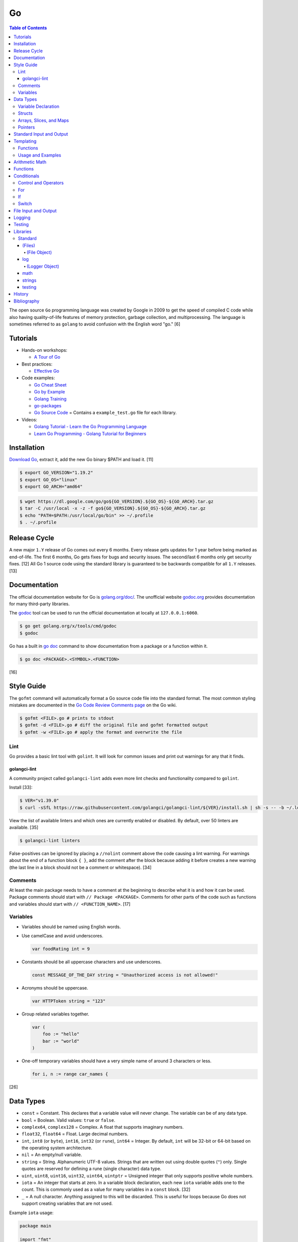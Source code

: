 Go
==

.. contents:: Table of Contents

The open source ``Go`` programming language was created by Google in 2009 to get the speed of compiled C code while also having quality-of-life features of memory protection, garbage collection, and multiprocessing. The language is sometimes referred to as ``golang`` to avoid confusion with the English word "go." [6]

Tutorials
---------

-  Hands-on workshops:

   -  `A Tour of Go <https://tour.golang.org/welcome/1>`__

-  Best practices:

   -  `Effective Go <https://golang.org/doc/effective_go.html>`__

-  Code examples:

   -  `Go Cheat Sheet <https://github.com/a8m/go-lang-cheat-sheet>`__
   -  `Go by Example <https://gobyexample.com/>`__
   -  `Golang Training <https://github.com/go-training/training>`__
   -  `go-packages <https://github.com/radovskyb/go-packages>`__
   -  `Go Source Code <https://golang.org/src/>`__ = Contains a ``example_test.go`` file for each library.

-  Videos:

   -  `Golang Tutorial - Learn the Go Programming Language <https://www.youtube.com/watch?list=PLSak_q1UXfPp971Hgv7wHCU2gDOb13gBQ&time_continue=14&v=6lBeN973T4Q>`__
   -  `Learn Go Programming - Golang Tutorial for Beginners <https://www.youtube.com/watch?v=YS4e4q9oBaU&list=WL>`__

Installation
------------

`Download Go <https://golang.org/dl/>`__, extract it, add the new Go binary $PATH and load it. [11]

.. code-block:: sh

   $ export GO_VERSION="1.19.2"
   $ export GO_OS="linux"
   $ export GO_ARCH="amd64"

.. code-block:: sh

   $ wget https://dl.google.com/go/go${GO_VERSION}.${GO_OS}-${GO_ARCH}.tar.gz
   $ tar -C /usr/local -x -z -f go${GO_VERSION}.${GO_OS}-${GO_ARCH}.tar.gz
   $ echo "PATH=$PATH:/usr/local/go/bin" >> ~/.profile
   $ . ~/.profile

Release Cycle
-------------

A new major ``1.Y`` release of Go comes out every 6 months. Every release gets updates for 1 year before being marked as end-of-life. The first 6 months, Go gets fixes for bugs and security issues. The second/last 6 months only get security fixes. [12] All Go 1 source code using the standard library is guaranteed to be backwards compatible for all ``1.Y`` releases. [13]

Documentation
-------------

The official documentation website for Go is `golang.org/doc/ <https://golang.org/doc/>`__. The unofficial website `godoc.org <https://godoc.org/>`__ provides documentation for many third-party libraries.

The `godoc <https://godoc.org/golang.org/x/tools/cmd/godoc>`__ tool can be used to run the official documentation at locally at ``127.0.0.1:6060``.

.. code-block:: sh

   $ go get golang.org/x/tools/cmd/godoc
   $ godoc

Go has a built in `go doc <https://golang.org/cmd/doc/>`__ command to show documentation from a package or a function within it.

.. code-block:: sh

   $ go doc <PACKAGE>.<SYMBOL>.<FUNCTION>

[16]

Style Guide
-----------

The ``gofmt`` command will automatically format a Go source code file into the standard format. The most common styling mistakes are documented in the `Go Code Review Comments page <https://github.com/golang/go/wiki/CodeReviewComments>`__ on the Go wiki.

.. code-block:: sh

   $ gofmt <FILE>.go # prints to stdout
   $ gofmt -d <FILE>.go # diff the original file and gofmt formatted output
   $ gofmt -w <FILE>.go # apply the format and overwrite the file

Lint
~~~~

Go provides a basic lint tool with ``golint``. It will look for common issues and print out warnings for any that it finds.

golangci-lint
^^^^^^^^^^^^^

A community project called ``golangci-lint`` adds even more lint checks and functionality compared to ``golint``.

Install [33]:

.. code-block:: sh

   $ VER="v1.39.0"
   $ curl -sSfL https://raw.githubusercontent.com/golangci/golangci-lint/${VER}/install.sh | sh -s -- -b ~/.local/bin ${VER}

View the list of available linters and which ones are currently enabled or disabled. By default, over 50 linters are available. [35]

.. code-block:: sh

   $ golangci-lint linters

False-positives can be ignored by placing a ``//nolint`` comment above the code causing a lint warning. For warnings about the end of a function block ``{ }``, add the comment after the block because adding it before creates a new warning (the last line in a block should not be a comment or whitespace). [34]

Comments
~~~~~~~~

At least the main package needs to have a comment at the beginning to describe what it is and how it can be used. Package comments should start with ``// Package <PACKAGE>``. Comments for other parts of the code such as functions and variables should start with ``// <FUNCTION_NAME>``. [17]

Variables
~~~~~~~~~

-  Variables should be named using English words.
-  Use camelCase and avoid underscores.

   .. code-block:: go

      var foodRating int = 9

-  Constants should be all uppercase characters and use underscores.

   .. code-block:: go

      const MESSAGE_OF_THE_DAY string = "Unauthorized access is not allowed!"

-  Acronyms should be uppercase.

   .. code-block:: go

      var HTTPToken string = "123"

-  Group related variables together.

   .. code-block:: go

      var (
          foo := "hello"
          bar := "world"
      )

-  One-off temporary variables should have a very simple name of around 3 characters or less.

   .. code-block:: go

      for i, n := range car_names {

[26]

Data Types
----------

-  ``const`` = Constant. This declares that a variable value will never change. The variable can be of any data type.
-  ``bool`` = Boolean. Valid values: ``true`` or ``false``.
-  ``complex64``, ``complex128`` = Complex. A float that supports imaginary numbers.
-  ``float32``, ``float64`` = Float. Large decimal numbers.
-  ``int``, ``int8`` (or ``byte``), ``int16``, ``int32`` (or ``rune``), ``int64`` = Integer. By default, ``int`` will be 32-bit or 64-bit based on the operating system architecture.
-  ``nil`` = An empty/null variable.
-  ``string`` = String. Alphanumeric UTF-8 values. Strings that are written out using double quotes (``"``) only. Single quotes are reserved for defining a rune (single character) data type.
-  ``uint``, ``uint8``, ``uint16``, ``uint32``, ``uint64``, ``uintptr`` = Unsigned integer that only supports positive whole numbers.
-  ``iota`` = An integer that starts at zero. In a variable block declaration, each new ``iota`` variable adds one to the count. This is commonly used as a value for many variables in a ``const`` block. [32]
-  ``_`` = A null character. Anything assigned to this will be discarded. This is useful for loops because Go does not support creating variables that are not used.

Example ``iota`` usage:

.. code-block:: go

   package main
   
   import "fmt"
   
   const (
       foo = iota
       bar
   )

   const (
       _ = iota + 10
       oof
       rab
   )
   
   func main() {
       fmt.Printf("%v\n", foo)
       fmt.Printf("%v\n", bar)
       fmt.Printf("%v\n", oof)
       fmt.Printf("%v\n", rab)
   }

::

   0
   1
   11
   12

Variable Declaration
~~~~~~~~~~~~~~~~~~~~

Go will, by default, guess what data type the variable should be based on the value that is assigned to it.

.. code-block:: go

   var hello = "Hello world"

.. code-block:: go

   hello := "Hello world"

Variable data types can be explicitly defined by placing the type after the variable name.

.. code-block:: go

   var hello string = "Hello world"

Multiple empty variables can also be initialized at once.

.. code-block:: go

   var height, width, length int8

[1][2]

Structs
~~~~~~~

Structs expose a way handle to handle related data that have different data types.

Syntax:

.. code-block:: go

   type <STRUCT_NAME> struct {
       <VAR1_NAME> <VAR1_TYPE>
       <VAR2_NAME> <VAR2_TYPE>
   }

   func main() {
       var <VAR0_NAME> <STRUCT_NAME> = <STRUCT_NAME>{<VAR1_VALUE>, <VAR2_VALUE>}
       <STRUCT_VAR>.<VAR1_NAME> = <NEW_VALUE>
   }

Example:

.. code-block:: go

   package main

   import "fmt"

   type Car struct {
       name string
       mpg int
   }

   func main() {
       // truck short declaration.
       truck := Car{"semitruck", 5}
       // truck long declaration.
       //var truck Car = Car{"semitruck", 5}
       fmt.Printf("The %v gets %v miles per gallon.\n", truck.name, truck.mpg)
       truck.mpg = 7
       fmt.Println("The new model coming out will get", truck.mpg, "miles per gallon.")
   }

::

   The semitruck gets 5 miles per gallon.
   The new model coming out will get 7 miles per gallon.

[18]

Arrays, Slices, and Maps
~~~~~~~~~~~~~~~~~~~~~~~~

Arrays have an index, store one data type, and have a fixed length. If the index will be dynamically changed then it is known as a slice. The declaration of a slice is similar to an array except the length is not specified.

Slices support using ``append()`` to add new elements to it. The ``len()`` function can be used to determine how many elements are in an array, slice, or map. [20]

Syntax:

.. code-block:: go

   var <ARRAY_NAME> [<LENGTH>]<DATA_TYPE> = [<LENGTH>]<DATA_TYPE>{<VALUE_1>, <VALUE_2>}
   var <SLICE_NAME> []<DATA_TYPE> = []<DATA_TYPE>{<VALUE1>, <VALUE2>}
   append(<SLICE_NAME>, <VALUE1>, <VALUE2>)
   len(<ARRAY_SLICE_OR_MAP>)

Define an array and automatically determine the number of elements in it by using ``[...]``:

.. code-block:: go

   var <ARRAY_NAME> [...]<DATA_TYPE> = [...]<DATA_TYPE>{<VALUE_1>, <VALUE_2>}

Valid ways to define a slice:

.. code-block:: go

   // Has a default value of "nil".
   var <SLICE_NAME> []<DATA_TYPE>
   // These two are empty.
   <SLICE_NAME> := []<DATA_TYPE>{}
   <SLICE_NAME> := make([]<DATA_TYPE>, 0)

Example usage of a slice:

.. code-block:: go

   package main
   
   import "fmt"
   
   func main() {
        // student_names is created as a slice.
   	var student_names []string = []string{"bob", "joe"}
   
   	fmt.Printf("Student names loops.\nLoop #1:\n")
   	for index := 0; index < len(student_names); index++ {
   		fmt.Println(index, student_names[index])
   	}
   
   	student_names[0] = "rob"
   	fmt.Println("Loop #2:")
   	for index, name := range student_names {
   		fmt.Println(index, name)
   	}
   
   	student_names = append(student_names, "sal")
   	fmt.Println("Loop #3:")
   	// If the index is not used, it must be assigned to the a null character.
   	// Go does not allow creating variables that will not be used.
   	for _, name := range student_names {
   		fmt.Println("*", name)
   	}
   
        fmt.Println("Length of student_names array:", len(student_names))

::

   Student names loops.
   Loop #1:
   0 bob
   1 joe
   Loop #2:
   0 rob
   1 joe
   Loop #3:
   * rob
   * joe
   * sal
   Length of student_names array: 3

Maps/hashes/dictionaries are unordered key-value stores that can mix and match different data types and have a dynamic length. A key and it's related value can be removed from a map using the ``delete()`` function. Maps do not support ``append()``. [19]

Syntax:

.. code-block:: go

   // Maps have to be initialized first so create an empty map like any other variable will not work.
   // The default value of it will be 'nil'.
   //var <MAP1_NAME> map[<KEY_DATA_TYPE>]<VALUE_DATA_TYPE>
   // Use 'make()' instead.
   var <MAP1_NAME> = make(map[<KEY_DATA_TYPE>]<VALUE_DATA_TYPE>)
   var <MAP2_NAME> = map[<KEY_DATA_TYPE>]<VALUE_DATA_TYPE>{
       <KEY1>: <VALUE1>,
       <KEY2>: <VALUE2>,
   }
   // Add a new key-pair to the map.
   <MAP1_NAME>[<KEY3>] = <VALUE3>
   // Delete an a key-pair from the map.
   delete(<MAP_NAME>, <KEY>)

Example:

.. code-block:: go

   var student_grades map[string]rune = map[string]rune{"joe": 'B', "sal": 'C'}
   student_grades["rob"] = 'A'
   delete(student_grades, "joe")
   fmt.Println("student_grades map:", student_grades)
   for name, grade := range student_grades {
       fmt.Println(name, "has earned a grade of", string(grade), "in the class.")
   }

::

   student_grades map: map[rob: 65 sal:67]
   sal has earned a grade of C in the class.
   rob has earned a grade of A in the class.

Check if an index exists in an array or map. The second return variable will be a true boolean if it exists.

.. code-block:: go

   name, exists = <MAP_NAME>[<INDEX>]

[21]

Pointers
~~~~~~~~

Go supports memory pointers for any data type.

.. code-block:: go

   package main

   import "fmt"

   func main() {
       x := 7
       // Create a pointer variable from an existing variable.
       // `y := &x` is also valid syntax.
       var y *int := &x
       fmt.Println("Value of x:", x)
       fmt.Println("Pointer location of x:", &x)
       fmt.Println("Deference pointer of x:", *&x)
       fmt.Println("Dereference y:", *y)
       fmt.Println("Value of y:", y)
   }

::

   Value of x: 7
   Pointer location of x: 0xc000014060
   Dereference pointer of x: 7
   Dereference y: 7
   Value of y: 0xc000014060

[18]

Standard Input and Output
-------------------------

The ``fmt`` library provides the functions for inputting and outputting strings.

.. code-block:: go

   import "fmt"

.. code-block:: go

   greeting := "Hello world"
   fmt.Print(greeting, ", how are you?\n")

``Printf`` will do more complex string formatting/substitution.

.. code-block:: go

   greeting := "Ahoy there matey"
   fmt.Printf("%v, how are ye?\n", greeting)

``Sprintf`` is used for formatting strings without printing to standard output.

.. code-block:: go

   soup := "garden vegetable"
   soup_msg := fmt.Sprintf("Today's soup is %v.", soup)
   fmt.Println(soup_msg)

``Println`` can do standard default formatting by adding spaces between variables and strings along with adding a newline character at the end of the print statement.

``Scan()`` is used to get a single string (space and newline delimited). The input will be stored to a pointer address.

.. code-block:: go

   var greeting string
   /// Example input: "Hey"
   fmt.Scan(&string)
   fmt.Printf("%v, how are ye?\n", greeting)

A long string consisting of spaces can be entered by using ``Scanf()`` and quoting the input.

.. code-block:: go

   var greeting string
   // Example input: "Hello everyone"
   fmt.Scan("%q", &string)
   fmt.Printf("%v, how are ye?\n", greeting)

Common formats:

-  %v = The value of a variable.
-  %q = A double quoted string.
-  %p = The pointer address of a variable.
-  %T = The data type of a variable.

[3]

Templating
----------

Go provides it's own templating domain specific language (DSL). These templates can be manipulated and rendered using the `text/template <https://golang.org/pkg/text/template/>`__ package.

Functions
~~~~~~~~~

Data interpretation:

-  call = Execute a specified function and optionally provide arguments to it.
-  index = Provide the value of a variable at a specified index.
-  len = Provide the length of a list or map variable.
-  slice = Provide the value of a variable slice.

Print:

-  html = Provide a HTML-escaped string.
-  js = Provide a JSON-escaped string.
-  urlquery = Provide a HTML-escaped URL string.
-  print = Print using ``fmt.Sprint()``.
-  printf = Print with formatting using ``fmt.Sprintf()``.
-  println = Print with newline characters using ``fmt.Sprintln()``.

Operators:

-  Binary/Comparison

   -  eq = Equal to.
   -  ne = Neither to.
   -  lt = Less than.
   -  le = Less than or equal to.
   -  gt = Greater than.
   -  ge = Greater than or equal to.

-  Logical

   -  and
   -  not
   -  or

[27]

Usage and Examples
~~~~~~~~~~~~~~~~~~

Create a no-operation comment.

::

   {{ /* <COMMENT> */ }}

Reference the value provided to the template.

::

   {{ . }}

Reference the value of a variable in a map provided to the template.

::

   {{ .<VARIABLE> }}
   {{ .<VARIABLE>.<KEY1>.<KEY2> }}

Use a binary or logical operator.

::

   {{ if <OPERATOR> <VARIABLE_1> <VARIABLE_2> }}

Check if a variable is defined (not ``nil``).

::

   {{ if .<VARIABLE> }}

Use an ``if`` conditional statement.

::

   {{ if <LOGIC> }}
   {{ else if <LOGIC> }}
   {{ else }}
   {{ end }}

Reference the value of the map, slice, or array at the specified index.

::

   {{ index .<VARIABLE> <INDEX> }}

Find the length of a variable.

::

   {{ len .<VARIABLE_LIST> }}

Save the length to a variable to be used later.

::

   {{ $var_length := len .<VARIABLE_LIST> }}

See if the length of the variable is 10.

::

   {{ if eq $var_length 10 }}

Loop through a list.

::

   {{ with .<VARIABLE_LIST> }}
       {{ range . }}
       {{ .Name }}
   {{ end }}

Define a template in one file and then use it in another.

::

  {{ define "<NESTED_TEMPLATE_NAME>" }}
  {{ end }}

::

   {{ template "<NESTED_TEMPLATE_NAME>" }}

Use a variable from another template.

::

   {{ template "<NESTED_TEMPLATE_NAME>" .<VARIABLE> }}

Loop through every field in each list item.

::

   {{ range .<VARIABLE_LIST> }}
       {{ .<KEY1> }}
       {{ .<KEY2> }}
   {{ end }}

[27][28][29]

Arithmetic Math
---------------

These basic arithmetic operators are available to be used without any external libraries:

-  Add = ``+``
-  Subtract = ``-``
-  Multiply = ``*``
-  Divide = ``/``
-  Remainder = ``%``

A number can become the opposite sign (negative or positive) by placing a ``-`` in front of the variable name. [8] For more advanced functionality, use the `math <https://golang.org/pkg/math/>`__ library.

Functions
---------

All ``Go`` programs must define a package name and the ``main()`` function. Below is a minimal example of how a program looks. Run the code with ``go run <FILE>.go`` or build a portable binary and run it by executing ``go build <FILE>.go && ./<FILE>``.

.. code-block:: go

   package main
   
   import "fmt"
   
   func main() {
       fmt.Print("This is a simple Go program.\n")
   }

User defined functions need a name, input variables and their types, as well as the return data type.

.. code-block:: go

   func <FUNCTION_NAME>(<VARIABLE> <DATA_TYPE>) <RETURN_DATA_TYPE> {
   }

If multiple variables share the same data type, they can be consolidated by only mentioning the data type once.

.. code-block:: go

   func <FUNCTION_NAME>(<VARIABLE1>, <VARIABLE2> <DATA_TYPE>) <RETURN_DATA_TYPE> {
   }

Example:

.. code-block:: go

   func divide_two_numbers(a, b float32) float32 {
       return a / b
   }

Multiple return datas can be defined within parentheses.

.. code-block:: go

   func <FUNCTION_NAME>(<VARIABLE> <DATA_TYPE>) (<RETURN_DATA_TYPE1>, <RETURN_DATA_TYPE2>) {
   }

Specific local variables can also be returned.

.. code-block:: go

   func <FUNCTION_NAME>(<VARIABLE> <DATA_TYPE>) <RETURN_VARIABLE> <RETURN_DATA_TYPE> {
   }

[4]

Certain return variables can be ignored by using "_" as a place holder. In this example, ``varOne`` will be set to ``1``.

.. code-block:: go

   func returnTwoThings() (int, int) {
       return 1, 2
   }

   func getTwoThings() (int) {
       varOne, _ := returnTwoThings()
   }

Functions cannot specify default parameters/inputs. Instead, logic can be added to a function to see if a parameter is an empty variable. [25]

.. code-block:: go

   package main
   
   import "fmt"
   
   func main() {
       var msg string
       echo(msg)
   }
   
   func echo(msg string) {
   
       if msg == "" {
           msg = "Hello world!"
       }
   
       fmt.Println(msg)
   }

Conditionals
------------

Control and Operators
~~~~~~~~~~~~~~~~~~~~~

.. csv-table::
   :header: Comparison Operator, Description
   :widths: 20, 20

   "==", Equal to.
   "!=", Not equal to.
   ">", Greater than.
   "<", Less than.
   ">=", Greater than or equal to.
   "<=", Lesser than or equal to.

.. csv-table::
   :header: Logical Operator, Description
   :widths: 20, 20

   &&, All booleans must be true.
   ||, At least one boolean must be true.
   !, No booleans can be true.

Control statements for loops:

-  break = Stop the current loop.
-  continue = Move onto the next iteration of the loop.

[5]

For
~~~

The ``for`` loop optionally creates a local variable, does a comparison, and increments it at the end of the current iteration.

.. code-block:: go

   for <VARIABLE_INITIALIZATION>; <COMPARISON>; <INCREMENT> {
   }

Example:

.. code-block:: go

   for x := 0; x < 3; x++ {
       fmt.Println(x)
   }

While loops can be created by using a basic for loop.

.. code-block:: go

   for <COMPARISON> {
       <INCREMENT>
   }

Example:

.. code-block:: go

   x := 0

   for x < 3{
       x += 1
   }

An infinite loop can be defined by not using any arguments for the loop.

.. code-block:: go

   for {
   }

[5]

If
~~

``if`` statements are used to run through multiple comparisons and can optionally have a default block.

.. code-block:: go

   if <COMPARISON> {
   }

.. code-block:: go

   if <COMPARISON> {
   } else {
   }

.. code-block:: go

   if <COMPARISON1> {
   } else if <COMPARISON2> {
   } else {
   }

[5]

Switch
~~~~~~

The ``switch`` statement is a simplified ``if`` statement to check the value of a variable. Only the first matched case will be executed.

.. code-block:: go

   switch <VARIABLE> {
       case <CASE1>: {
       }
       case <CASE2>, <CASE3>: {
       }
       default: {
       }
   }

Comparisons can also be checked where a case will be matched if a boolean returns True.

.. code-block:: go

   switch {
       case <COMPARISON1>: {
       }
       case <COMPARISON2>: {
       }
       default: {
       }
   }

[5]

File Input and Output
---------------------

File handling is done via the ``io/ioutil`` library. The two main methods are ``ReadFile`` and ``WriteFile``. Information read and written from/to uses as an array of the ``bytes`` data type.

.. code-block:: go

   package main

   import (
       "io/ioutil"
   )

The ``ReadFile`` method will first return the file text in an array of bytes and, if there was a failure, it will also return an error as a string.

Syntax:

.. code-block:: go

   text_bytes, error := ioutil.ReadFile(<FILE_NAME>)

The ``WriteFile`` method will only return an error message if it fails. Otherwise, a variable assigned to it will be kept as having a ``nil`` value.

Syntax:

.. code-block:: go

   error := ioutil.WriteFile(<FILE_NAME>, <INPUT_BYTES>, <FILE_MODE_PERMISSIONS>)

Example:

.. code-block:: go

   package main
   
   import (
       "fmt"
       "io/ioutil"
   )
   
   func main() {
       file := "hello_world.txt"
       text := []byte("Hello world")
       error := ioutil.WriteFile(file, text, 0644)
   
       if error != nil {
           fmt.Println(error)
       } else {
           fmt.Println("The file was written successfully.")
       }
   
       read_text_bytes, error := ioutil.ReadFile(file)
       read_text_string := string(read_text_bytes)
   
       if error != nil {
           fmt.Println(error)
       } else {
           fmt.Printf("The file says: \n%v\n", read_text_string)
       }
   }

::

   The file was written successfully.
   The file says:
   Hello world

More advanced operations for files (such as appending text, truncating, renaming/relocating, etc.) are handled via the ``os`` library.

.. code-block:: go

   import "os"

For appending to a file, the ``os.OpenFile`` method should be used. It provides more advanced options than the simpler ``os.Open`` and ``ioutil.ReadFile`` methods.

.. code-block:: go

   OpenFile(<FILE_NAME>, <ATTRIBUTES>, <PERMISSIONS>)

Here is the list of valid attributes for opening the file.

-  os.O_APPEND = Append to an existing file.
-  os.O_CREATE = Create a new file.
-  os.O_RDONLY = Read.
-  os.O_RDWR = Read and write.
-  os.O_TRUNC = Truncate a file / empty it.
-  os.O_WRONLY = Write.

Multiple attributes can be combined using an OR ``|`` statement. The ``os`` file methods also require the object to be manually closed (something that is done automatically with the ``ioutil`` methods).

.. code-block:: go

   text_file, error = OpenFile("example.txt", os.O_CREATE|os.O_APPEND, 0644)
   text_file.WriteString("This is a new line of text!\n")
   text_file.close()

[7]

With using a scanner from ``bfio``, more control can be had. For example, a file can be read line by line.

.. code-block:: go

   package main
   
   import(
          "bufio"
          "fmt"
          "os"
   )
   
   func main() {
        file := "example.txt"
   	file_open, err := os.Open(file)
   
   	if err != nil {
                fmt.Println("Error opening file:", file, "\n", err)
   	}
   	// Required to prevent an internal Go exception when the open file cannot be opened.
   	defer file_open.Close()
   
   	file_scanner := bufio.NewScanner(file_open)
  
        // Print out each line of the file.
        // Scanner.Scan() has a maximum size of 4096 bytes. Use bufio's ReadLine() instead for longer lines.
   	for file_scanner.Scan() {
   		fmt.Println(file_scanner.Text())
   	}
   
   	err = file_scanner.Err()
   
   	if err != nil {
                fmt.Println("Error reading file:", file, "\n", err)
   	}
   }

Logging
-------

The ``log`` package in Go provides a standardized way to manage logs. They are sent to standard error and each log is separated by a newline. Go has three main logging types by default: Print, Fatal, and Panic. [30]

-  Print = The standard call to output a log line.
-  Fatal = After logging, the program will execute ``os.Exit(1)`` which will exit immediately and return an error code of 1.
-  Panic = After logging, the program will execute ``panic()`` and try as much as possible to end all of its processes gracefully.

The default logger will use the format flag ``log.LstdFlags`` which is actually ``log.Ldate|log.Ltime`` to display the date and the time.

.. code-block:: go

   package main
   
   import (
           "log"
   )
   
   func main() {
           log.Println("Hello world")
   }

::

    2021/02/08 11:42:09 Hello world

Consider creating new and separate loggers for ``debug``, ``info``, ``warning``, ``error``, and ``critical``. Those are the log levels that Python uses. [31]

.. code-block:: go

   package main
   
   import (
           "log"
           "os"
   )
   
   func main() {
           warnLog := log.New(os.Stderr, "WARNING: ", log.Ldate|log.Ltime|log.Lshortfile)
           warnLog.Println("This is a test.")
   }

::

   WARNING: 2021/02/08 10:45:39 main.go:15: This is a test.

Log to a file by setting the output stream to an ``os.OpenFile()`` object.

.. code-block:: go

   package main
   
   import (
           "log"
           "os"
   )
   
   func main() {
           logFile, error := os.OpenFile("example.log",
                   os.O_APPEND|os.O_CREATE|os.O_WRONLY, 0600)
           if error != nil {
                   log.Println(error)
           }
           defer logFile.Close()
   
           exampleLogger := log.New(logFile, "", log.LUTC|log.Ldate|log.Ltime|log.Lshortfile)
           exampleLogger.Print("This text will only appear in the example.log file.")
   }

.. code-block:: sh

   $ cat example.log
   2021/02/08 18:21:06 main.go:25: This text will only appear in the example.log file.

Testing
-------

Go natively supports tests with the ``testing`` library. When building binaries, tests are never included to keep them small.

Go tests should be created in a new file named after the primary file or package it will test: ``<FILE_TO_TEST>_test.go``. The tests are defined using the syntax ``func Test<FUNCTION_NAME>(*testing.T) {}``.

Example:

.. code-block:: go

   package hello

   import "fmt"

   func Greeting(phrase string) string {
       if phrase == "hello" {
           return "Hello world!"
       } else if phrase == "goodbye" {
           return "Goodbye cruel world!"
       } else {
           return "Not a valid phrase. Please use 'hello' or 'goodbye'."
       }
   }

   func main() {
       fmt.Println(Greeting("hello"))
       fmt.Println(Greeting("goodbye"))
       fmt.Println(Greeting("unknown"))
   }

.. code-block:: go

   package hello

   import "testing"

   func TestGreeting(t *testing.T) {
       greeting_hello := Greeting("hello")
       // This check is missing the "ld!" at the end of the phrase so it will fail.
       if greeting_hello != "Hello wor" {
           t.Error("Greeting(\"hello\") provided the wrong output:", greeting_hello)
       }
   }

Tests can be run within the current package directory, using a GitHub repository, or a single test file can be tested.

.. code-block:: sh

   $ go test
   $ go test github.com/<USER>/<PROJECT>
   $ go test <MAIN_FILE> <TEST_FILE>

Run a "short mode" test. This will set ``test.Short()`` to True and if then a Test function can end/return if ``t.Skip()`` is called.

.. code-block:: sh

   $ go test -short

.. code-block:: go

   func Test<FUNCTION_NAME>(t *testing.T) {
       if testing.Short() {
           t.Skip("Short mode detected. Skipping test.")
       }
   }

Show the percentage of test coverage.

.. code-block:: sh

   $ go test -cover

Alternatively, a graphical HTML page can be generated with the test coverage results.

.. code-block:: sh

   $ go test -cover -coverprofile=c.out
   $ go tool cover -html=c.out -o coverage.html

Go also supports special benchmark tests as defined using the syntax ``func Benchmark<FUNCTION_NAME>() {}``. These tests are not run by default.

.. code-block:: sh

   $ go test -bench

[14][15]

Go test functions that call the ``t.Parallel()`` function will be marked as being able to run in parallel mode. By default, the ``go test`` command will not run any tests in parallel and requires an additional environment variable or flag to be set.

.. code-block:: sh

   $ GOMAXPROCS=8 go test # method 1
   $ go test -parallel 8 # method 2
   $ go test -cpu=8 # method 3

Other libraries useful for testing:

-  testing/iotest = Functions for testing Readers and Writers.
-  testing/quick = Functions for doing assertations.
-  net/http/httptest = Functions for manipulating and helping test HTTP interactions.

[24]

Libraries
---------

All of the libraries and methods can be found at `https://golang.org/pkg/ <https://golang.org/pkg/>`__. The methods will list all of the possible input and output values.

Standard
~~~~~~~~

(Files)
^^^^^^^

These are the methods related to examining and manipulating files.

-  `io.ioutil <https://golang.org/pkg/io/ioutil/>`__

   -  NopCloser
   -  ReadAll
   -  ReadDir
   -  ReadFile
   -  TempDir
   -  TempFile
   -  WriteFile

-  `os <https://golang.org/pkg/os/>`__

   -  Chown
   -  Chmod
   -  Chtimes
   -  Create
   -  Chdir
   -  FileInfo
   -  Getwd
   -  IsExist
   -  IsNotExist
   -  IsPathSeparator
   -  Lchown
   -  Link
   -  Mkdir
   -  MkdirAll
   -  Open
   -  OpenFile
   -  Readlink
   -  Remove
   -  RemoveAll
   -  Rename
   -  SameFile
   -  Stat
   -  Symlink
   -  TempDir
   -  Truncate
   -  UserCacheDir
   -  UserConfigDir
   -  UserHomeDir

(File Object)
'''''''''''''

These are `methods <https://golang.org/pkg/os/#File>`__ that are valid for a ``File`` object/data type.

-  Create
-  NewFile
-  Open
-  OpenFile
-  Chdir
-  Chmod
-  Chown
-  Close
-  Fd
-  Name
-  Read
-  ReadAt
-  Readdir
-  Readdirnames
-  Seek
-  SetDeadline
-  SetReadDeadline
-  SetWriteDeadline
-  Stat
-  Sync
-  SyscallConn
-  Truncate
-  Write
-  WriteAt
-  WriteString

log
^^^

-  Print[f|ln] = Log message. ``Print()`` will automatically add a newline after a log message if there is not one
-  Fatal[f|ln] = Log message and then ``os.Exit(1)``.
-  Panic[f|ln] = Log message and then ``panic()``.
-  SetFlags = Change the flags for the logger.
-  SetOutput = Change the I/O stream for the logger.
-  SetPrefix = Change the prefix for the logger.
-  Flags = Return the value of the flags.
-  Output = Return the value of the output.
-  Prefix = Return the value of the prefix.

[30]

(Logger Object)
'''''''''''''''

These are `methods <https://golang.org/pkg/log/#Logger>`__ that are valid for a ``Logger`` object type.

-  New = Create a new ``Logger()`` object.

   -  out io.Writer = The I/O stream to send logs to. Common values include ``os.Stderr`` or an object of ``os.OpenFile()``.
   -  prefix string = A prefix to use for every log message. This comes before the flags that are set.
   -  flag int = The ``log.<CONSTANT>`` flags to use for standardized date, time, and file name formatting. All of the available constants are listed `here <https://golang.org/pkg/log/#pkg-constants>`__. Common values include ``log.LstdFlags`` and ``log.LUTC|log.Ldate|log.Ltime|log.Lshortfile``.

-  Print[f|ln]
-  Fatal[f|ln]
-  Panic[f|ln]
-  SetFlags
-  SetOutput
-  SetPrefix
-  Flags
-  Output
-  Prefix

[30]

math
^^^^

-  Abs = Absolute value.
-  Max = Maximum. Return the bigger number.
-  Min = Minimum. Return the smaller number.
-  Power = Exponential power.
-  Round = Round to the nearest whole number.
-  Sqrt = Square root.
-  `rand <https://golang.org/pkg/math/rand/>`__ = The random number generation library. [9]

   -  Seed = The seed used for helping to generate different random numbers. Defaults to 1.
   -  New(<SEED>) = Create a new ``rand`` object, optionally providing a seed.
   -  ``<NUMBER_DATA_TYPE>`` = The random library supports creating a random number in any related data type. For example, ``Int()``.

[10]

strings
^^^^^^^

This library provides useful functions for manipulating and doing logic checks on strings. [23]

-  Builder = Efficiently create a new string.
-  Compare
-  Contains
-  ContainsAny
-  ContainsRune
-  Count
-  EqualFold
-  Fields
-  FieldsFunc
-  HasPrefix
-  HasSuffix
-  Index
-  IndexAny
-  IndexByte
-  IndexFunc
-  IndexRune
-  Join
-  LastIndex
-  LastIndexAny
-  LastIndexByte
-  LastIndexFunc
-  Map
-  NewReplacer
-  Repeat
-  Replace
-  ReplaceAll
-  Split
-  SplitAfter
-  SplitAfterN
-  SplitN
-  Title
-  ToLower
-  ToLowerSpecial
-  ToTitle
-  ToTitleSpecial
-  ToUpper
-  ToUpperSpecial
-  Trim
-  TrimFunc
-  TrimLeft
-  TrimLeftFunc
-  TrimPrefix
-  TrimRight
-  TrimRightFunc
-  TrimSpace
-  TrimSuffix

testing
^^^^^^^

Some functions are shared between ``type T`` (tests) and ``type B`` (benchmarks). Those are referred to as ``type TB`` functions.

type TB:

-  Error and Errorf = Log output and then Fail.
-  Fail = The current test is marked as failed but tests will continue to run.
-  FailNow = The current test is marked as failed and the program stops immediately.
-  Failed (bool) = If the current function has been marked as failed.
-  Fatal and Fatalf = Log output and then FailNow.
-  Helper = Mark a function as a helper function and not an actual test.
-  Log and Logf = Log output that will be displayed after all tests have succeeded.
-  Name = The current function that is being executed.
-  Skip and Skipf = Log output and then SkipNow.
-  SkipNow = Skip the current function test and continue on with the other tests.
-  Skipped (bool) = If a test was skipped.

type B:

-  ReportMetric (float64) = Report a custom metric.
-  StartTimer = Continue a timer after StopTimer was called.
-  StopTimer = Stop the test timer. When testing is started a timer always starts counting the time until told to stop.

Other ``testing`` functions:

-  Benchmark = Benchmark a single function.
-  BenchmarkResult (struct) = The full benchmark results.
-  Coverage (float64) = The percent of test coverage.
-  Short (bool) = If the ``go test -short`` flag is used.
-  Verbose (bool) = If the ``go test -v`` flag is used.

[14]

History
-------

-  `Latest <https://github.com/LukeShortCloud/rootpages/commits/main/src/programming/go.rst>`__

Bibliography
------------

1. "Basic types." A Tour of Go. Accessed March 5, 2019. https://tour.golang.org/basics/11
2. "Golang Types." golangbot.com. February 19, 2017. Accessed March 5, 2019. https://golangbot.com/types/
3. "Package fmt." The Go Programming Language. Accessed March 5, 2019. https://golang.org/pkg/fmt/
4. "Functions." A Tour of Go. Accessed March 6, 2019. https://tour.golang.org/basics/4
5. "Golang Control Flow Statements: If, Switch and For." CalliCoder. January 29, 2018. Accessed March 8, 2019. https://www.callicoder.com/golang-control-flow/
6. "The Evolution of Go: A History of Success." QArea Blog. March 20, 2018. Accessed October 14, 2019. https://qarea.com/blog/the-evolution-of-go-a-history-of-success
7. "Working with Files in Go." DevDungeon. August 23, 2015. Accessed October 15, 2019. https://www.devdungeon.com/content/working-files-go
8. "How To Do Math in Go with Operators." How To Code in Go. May 15, 2019. Accessed March 19, 2020. https://www.digitalocean.com/community/tutorials/how-to-do-math-in-go-with-operators
9. "Package math." The Go Programming Language. Accessed March 19, 2020. https://golang.org/pkg/math/
10. "Package rand." The Go Programming Language. Accessed March 19, 2020. https://golang.org/pkg/math/rand/
11. "Getting Started." The Go Programming Language. Accessed April 28, 2020. https://golang.org/doc/install
12. "Go Release Cycle." GitHub golang/go. January 18, 2019. Accessed April 28, 2020. https://github.com/golang/go/wiki/Go-Release-Cycle
13. "Go 1 and the Future of Go Programs." The Go Programming Language. Accessed April 28, 2020. https://golang.org/doc/go1compat
14. "Package testing." The Go Programming Language. Accessed May 5, 2020. https://golang.org/pkg/testing/
15. "Golang basics - writing unit tests." Alex Ellis' Blog. February 9, 2017. Accessed April 30, 2020. https://blog.alexellis.io/golang-writing-unit-tests/
16. "Go Documentation: godoc, go doc, godoc.org, and go/doc—Which One’s Which?" Whipperstacker. September 30, 2015. Accessed May 1, 2020. http://whipperstacker.com/2015/09/30/go-documentation-godoc-godoc-godoc-org-and-go-doc/
17. "Effective Go." The Go Programming Language. Accessed May 1, 2020. https://golang.org/doc/effective_go.html
18. "More Types." A Tour of Go. Accessed May 3, 2020. https://tour.golang.org/moretypes/1
19. "proposal: extend the "append" built-in to work with maps #17350." GitHub golang/go Issues. October 31, 2017. Accessed May 10, 2020.  https://github.com/golang/go/issues/17350
20. "Understanding Arrays and Slices in Go." DigitalOcean. July 16, 2019. Accessed May 10, 2020. https://www.digitalocean.com/community/tutorials/understanding-arrays-and-slices-in-go
21. "Golang Maps by Example." CalliCoder. March 20, 2018. Accessed May 10, 2020. https://www.callicoder.com/golang-maps/
22. "Package bufio." The Go Programming Language. Accessed May 11, 2020. https://golang.org/pkg/bufio/
23. "Package strings." The Go Programming Language. Accessed May 12, 2020. https://golang.org/pkg/strings
24. "Lesser-Known Features of Go Test." Splice Blog. September 3, 2014. Accessed May 18, 2020. https://splice.com/blog/lesser-known-features-go-test/
25. "Default value in Go's method." Stack Overflow. September 7, 2018. Accessed May 19, 2020. https://stackoverflow.com/questions/19612449/default-value-in-gos-method
26. "Naming Rules." GitHub unknown/go-code-convention. November 6, 2015. Accessed May 26, 2020. https://github.com/unknwon/go-code-convention/blob/master/en-US/naming_rules.md
27. "Package template." The Go Programming Language. Accessed July 30, 2020. https://golang.org/pkg/text/template/
28. "Using Go Templates." Gopher Academy Blog. December 27, 2017. Accessed July 30, 2020. https://blog.gopheracademy.com/advent-2017/using-go-templates/
29. "Golang Templates Cheatsheet." Curtis Vermeeren. September 14, 2017. Accessed July 30, 2020. https://curtisvermeeren.github.io/2017/09/14/Golang-Templates-Cheatsheet
30. "Package log." The Go Programming Language. Accessed February 8, 2021. https://golang.org/pkg/log/
31. "Logging HOWTO." Python documentation. February 8, 2021. Accessed February 8, 2021. https://docs.python.org/3/howto/logging.html
32. "iota - Create Effective Constants in Golang." Medium. September 5, 2020. Accessed March 11, 2021. https://medium.com/swlh/iota-create-effective-constants-in-golang-b399f94aac31
33. "Install." golangci-lint. Accessed April 13, 2021. https://golangci-lint.run/usage/install/
34. "False Positives." golangci-lint. Accessed April 13, 2021. https://golangci-lint.run/usage/false-positives/
35. "Configuration." golangci-lint. Accessed April 19, 2021. https://golangci-lint.run/usage/configuration/
